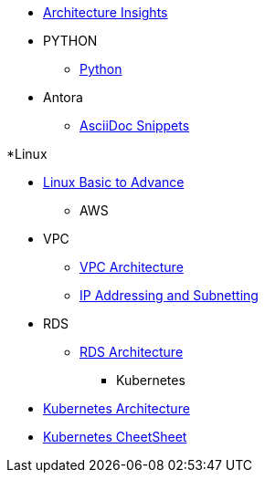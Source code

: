 * xref:index.adoc[Architecture Insights]

* PYTHON
** xref:PYTHON:python.adoc[Python]


* Antora
** xref:ANTORA:AsciiDoc Snippets.adoc[AsciiDoc Snippets]

*Linux

** xref:Linux:linux.adoc[Linux Basic to Advance]

* AWS

** VPC
*** xref:VPC:vpc.adoc[VPC Architecture]
*** xref:VPC:ipaddress.adoc[IP Addressing and Subnetting]

** RDS
*** xref:RDS:rds.adoc[RDS Architecture]

* Kubernetes

** xref:Kubernetes:kubernetes.adoc[ Kubernetes Architecture ]

** xref:Kubernetes:k8s_cheetsheet.adoc[ Kubernetes CheetSheet ]